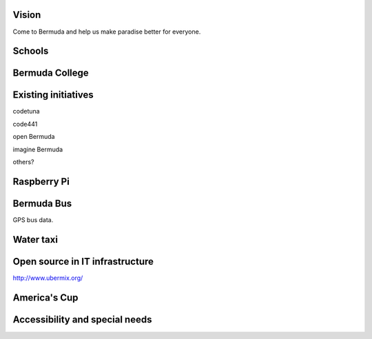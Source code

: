.. title: Open source in Bermuda Education
.. slug: open-source-in-bermuda-education
.. date: 2015-05-09 18:41:06 UTC
.. tags: education, Bermuda, open source, draft
.. category: 
.. link: 
.. description: 
.. type: text

Vision
======

Come to Bermuda and help us make paradise better for everyone.

Schools
=======

Bermuda College
===============

Existing initiatives
====================

codetuna

code441

open Bermuda

imagine Bermuda

others?

Raspberry Pi
============

Bermuda Bus
===========

GPS bus data.

Water taxi
==========

Open source in IT infrastructure
================================

http://www.ubermix.org/

America's Cup
=============

Accessibility and special needs
===============================

